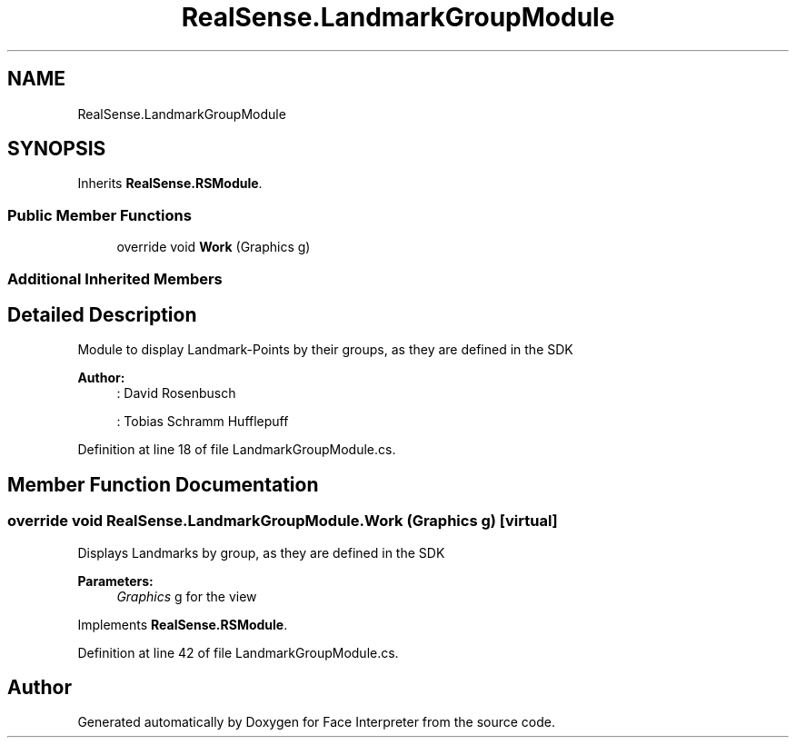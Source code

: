 .TH "RealSense.LandmarkGroupModule" 3 "Fri Jul 21 2017" "Face Interpreter" \" -*- nroff -*-
.ad l
.nh
.SH NAME
RealSense.LandmarkGroupModule
.SH SYNOPSIS
.br
.PP
.PP
Inherits \fBRealSense\&.RSModule\fP\&.
.SS "Public Member Functions"

.in +1c
.ti -1c
.RI "override void \fBWork\fP (Graphics g)"
.br
.in -1c
.SS "Additional Inherited Members"
.SH "Detailed Description"
.PP 
Module to display Landmark-Points by their groups, as they are defined in the SDK 
.PP
\fBAuthor:\fP
.RS 4
: David Rosenbusch 
.PP
: Tobias Schramm  Hufflepuff 
.RE
.PP

.PP
Definition at line 18 of file LandmarkGroupModule\&.cs\&.
.SH "Member Function Documentation"
.PP 
.SS "override void RealSense\&.LandmarkGroupModule\&.Work (Graphics g)\fC [virtual]\fP"
Displays Landmarks by group, as they are defined in the SDK 
.PP
\fBParameters:\fP
.RS 4
\fIGraphics\fP g for the view 
.RE
.PP

.PP
Implements \fBRealSense\&.RSModule\fP\&.
.PP
Definition at line 42 of file LandmarkGroupModule\&.cs\&.

.SH "Author"
.PP 
Generated automatically by Doxygen for Face Interpreter from the source code\&.
